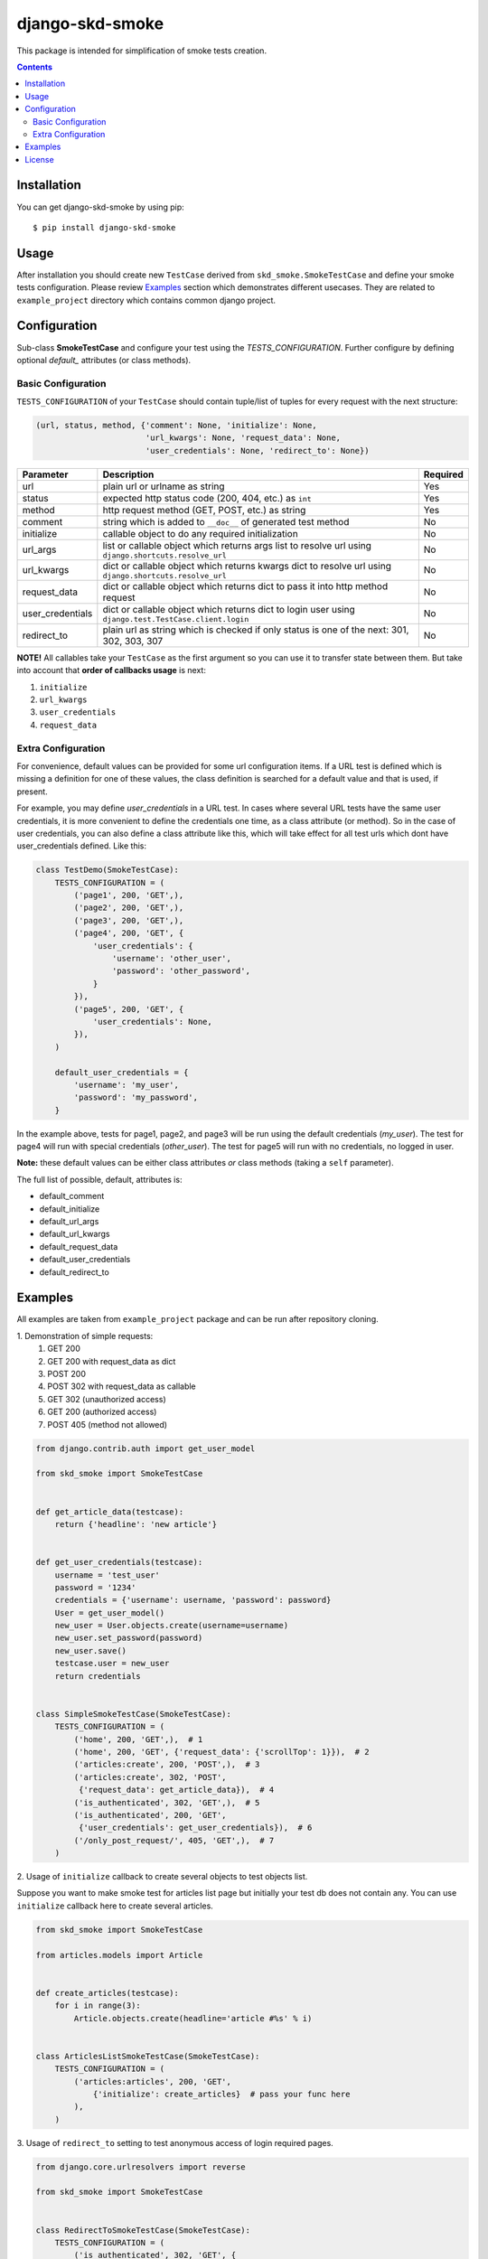 ================
django-skd-smoke
================

.. image:: https://travis-ci.org/steelkiwi/django-skd-smoke.svg
    :target: https://travis-ci.org/steelkiwi/django-skd-smoke

.. image:: https://coveralls.io/repos/steelkiwi/django-skd-smoke/badge.svg?branch=master&service=github
    :target: https://coveralls.io/github/steelkiwi/django-skd-smoke?branch=master

.. image:: https://img.shields.io/pypi/l/django-skd-smoke.svg
    :target: https://pypi.python.org/pypi/django-skd-smoke

.. image:: https://img.shields.io/pypi/v/django-skd-smoke.svg
    :target: https://pypi.python.org/pypi/django-skd-smoke

.. image:: https://img.shields.io/pypi/pyversions/django-skd-smoke.svg
    :target: https://pypi.python.org/pypi/django-skd-smoke

This package is intended for simplification of smoke tests creation.

.. contents::

Installation
------------

You can get django-skd-smoke by using pip::

    $ pip install django-skd-smoke


Usage
-----
After installation you should create new ``TestCase`` derived from
``skd_smoke.SmokeTestCase`` and define your smoke tests configuration.
Please review `Examples`_ section which demonstrates different usecases.
They are related to ``example_project`` directory which contains common
django project.


Configuration
-------------

Sub-class **SmokeTestCase** and configure your test using the *TESTS_CONFIGURATION*.  Further configure by defining
optional *default_* attributes (or class methods).

Basic Configuration
********

``TESTS_CONFIGURATION`` of your ``TestCase`` should contain tuple/list of
tuples for every request with the next structure:

.. code-block:: python

    (url, status, method, {'comment': None, 'initialize': None,
                           'url_kwargs': None, 'request_data': None,
                           'user_credentials': None, 'redirect_to': None})


.. list-table::
   :widths: 15 80 5
   :header-rows: 1

   * - Parameter
     - Description
     - Required
   * - url
     - plain url or urlname as string
     - Yes
   * - status
     - expected http status code (200, 404, etc.) as ``int``
     - Yes
   * - method
     - http request method (GET, POST, etc.) as string
     - Yes
   * - comment
     - string which is added to ``__doc__`` of generated test method
     - No
   * - initialize
     - callable object to do any required initialization
     - No
   * - url_args
     - list or callable object which returns args list to resolve url using ``django.shortcuts.resolve_url``
     - No
   * - url_kwargs
     - dict or callable object which returns kwargs dict to resolve url using ``django.shortcuts.resolve_url``
     - No
   * - request_data
     - dict or callable object which returns dict to pass it into http method request
     - No
   * - user_credentials
     - dict or callable object which returns dict to login user using ``django.test.TestCase.client.login``
     - No
   * - redirect_to
     - plain url as string which is checked if only status is one of the next: 301, 302, 303, 307
     - No

**NOTE!** All callables take your ``TestCase`` as the first argument so
you can use it to transfer state between them. But take into account that
**order of callbacks usage** is next:

#. ``initialize``
#. ``url_kwargs``
#. ``user_credentials``
#. ``request_data``

Extra Configuration
********

For convenience, default values can be provided for some url configuration items.  If a URL test is defined which is
missing a definition for one of these values, the class definition is searched for a default value and that is used, if
present.

For example, you may define *user_credentials* in a URL test. In cases where several URL tests have the same user
credentials, it is more convenient to define the credentials one time, as a class attribute (or method). So in the case
of user credentials, you can also define a class attribute like this, which will take effect for all test urls which
dont have user_credentials defined. Like this:

.. code-block:: python

    class TestDemo(SmokeTestCase):
        TESTS_CONFIGURATION = (
            ('page1', 200, 'GET',),
            ('page2', 200, 'GET',),
            ('page3', 200, 'GET',),
            ('page4', 200, 'GET', {
                'user_credentials': {
                    'username': 'other_user',
                    'password': 'other_password',
                }
            }),
            ('page5', 200, 'GET', {
                'user_credentials': None,
            }),
        )

        default_user_credentials = {
            'username': 'my_user',
            'password': 'my_password',
        }


In the example above, tests for page1, page2, and page3 will be run using the default credentials (*my_user*). The test
for page4 will run with special credentials (*other_user*).  The test for page5 will run with no credentials, no logged
in user.

**Note:** these default values can be either class attributes *or* class methods (taking a ``self`` parameter).

The full list of possible, default, attributes is:

* default_comment
* default_initialize
* default_url_args
* default_url_kwargs
* default_request_data
* default_user_credentials
* default_redirect_to


Examples
--------

All examples are taken from ``example_project`` package and can be run after
repository cloning.

\1. Demonstration of simple requests:
    1. GET 200
    2. GET 200 with request_data as dict
    3. POST 200
    4. POST 302 with request_data as callable
    5. GET 302 (unauthorized access)
    6. GET 200 (authorized access)
    7. POST 405 (method not allowed)

.. code-block:: python

    from django.contrib.auth import get_user_model

    from skd_smoke import SmokeTestCase


    def get_article_data(testcase):
        return {'headline': 'new article'}


    def get_user_credentials(testcase):
        username = 'test_user'
        password = '1234'
        credentials = {'username': username, 'password': password}
        User = get_user_model()
        new_user = User.objects.create(username=username)
        new_user.set_password(password)
        new_user.save()
        testcase.user = new_user
        return credentials


    class SimpleSmokeTestCase(SmokeTestCase):
        TESTS_CONFIGURATION = (
            ('home', 200, 'GET',),  # 1
            ('home', 200, 'GET', {'request_data': {'scrollTop': 1}}),  # 2
            ('articles:create', 200, 'POST',),  # 3
            ('articles:create', 302, 'POST',
             {'request_data': get_article_data}),  # 4
            ('is_authenticated', 302, 'GET',),  # 5
            ('is_authenticated', 200, 'GET',
             {'user_credentials': get_user_credentials}),  # 6
            ('/only_post_request/', 405, 'GET',),  # 7
        )


2. Usage of ``initialize`` callback to create several objects to test objects
list.

Suppose you want to make smoke test for articles list page but initially your
test db does not contain any. You can use ``initialize`` callback here to
create several articles.

.. code-block:: python

    from skd_smoke import SmokeTestCase

    from articles.models import Article


    def create_articles(testcase):
        for i in range(3):
            Article.objects.create(headline='article #%s' % i)


    class ArticlesListSmokeTestCase(SmokeTestCase):
        TESTS_CONFIGURATION = (
            ('articles:articles', 200, 'GET',
                {'initialize': create_articles}  # pass your func here
            ),
        )

3. Usage of ``redirect_to`` setting to test anonymous access of login required
pages.


.. code-block:: python

    from django.core.urlresolvers import reverse

    from skd_smoke import SmokeTestCase


    class RedirectToSmokeTestCase(SmokeTestCase):
        TESTS_CONFIGURATION = (
            ('is_authenticated', 302, 'GET', {
                'redirect_to': '%s?next=%s' % (reverse('login'),
                                               reverse('is_authenticated')),
                'comment': 'Anonymous profile access with check of redirect url'
            }),
        )

4. Usage of ``url_kwargs`` and ``user_credentials`` callbacks to test
authorized access of owner to newly created object.

Suppose you have a model Article which unpublished version can be viewed by
its owner only. You can test this situation by creating of user in
``url_kwargs`` callback and transfering user to ``user_credentials`` callback.
Unfortunately, you cannot get password from user model cause it contains
hashed password. So you should return password as plain text.

Lets smoke test two other situations when 404 page is showed. Finally we have
three testcases:

i. Anonymous access should show 404 page.
ii. Some ordinary user access should also show 404 page.
iii. Only owner access returns actual article with status 200.

.. code-block:: python

    from django.contrib.auth import get_user_model

    from skd_smoke import SmokeTestCase

    from articles.models import Article


    def create_user():
        UserModel = get_user_model()
        new_user = UserModel.objects.create(username='test_user')
        new_user.set_password('1234')
        new_user.save()
        return new_user


    def create_unpublished_article(commit=True):
        article = Article(headline='unpublished', published=False)
        if commit:
            article.save()
        return article


    def create_article_without_owner(testcase):
        return {'pk': create_unpublished_article().pk}


    def create_and_return_user_credentials(testcase):
        user = create_user()
        return {
            'username': user.username,
            'password': '1234'  # User contains hashed password only so we should
                                # return it as plain text
        }


    def create_article_with_its_owner(testcase):
        owner = create_user()
        testcase.owner = owner
        unpublished = create_unpublished_article(commit=False)
        unpublished.owner = owner
        unpublished.save()
        return {'pk': unpublished.pk}


    def get_owner_credentials(testcase):
        return {
            'username': testcase.owner.username,
            'password': '1234'  # User contains hashed password only
        }


    class UnpublishedArticleSmokeTestCase(SmokeTestCase):
        TESTS_CONFIGURATION = (
            ('articles:article', 404, 'GET',
                {'url_kwargs': create_article_without_owner,
                 'comment': 'Anonymous access to unpublished article.'}),  # 1

            ('articles:article', 404, 'GET',
                {'url_kwargs': create_article_without_owner,
                 'user_credentials': create_and_return_user_credentials,
                 'comment': 'Some user access to unpublished article.'}),  # 2

            ('articles:article', 200, 'GET',
                {'url_kwargs': create_article_with_its_owner,
                 'user_credentials': get_owner_credentials,
                 'comment': 'Owner access to unpublished article.'}),  # 3
        )

License
-------

MIT
